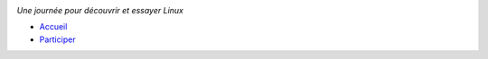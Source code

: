 .. class:: logo

.. image:: img/logo.png
    :alt: Logo Linux Presentation Day
    :target: home_

*Une journée pour découvrir et essayer Linux*

.. class:: main-nav

* `Accueil <home>`_
* `Participer <participer.html>`_

.. _home: index.html
